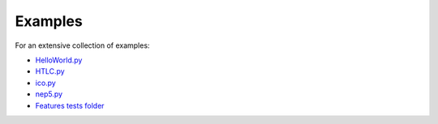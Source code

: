 Examples
========

For an extensive collection of examples:

- `HelloWorld.py`_
- `HTLC.py`_
- `ico.py`_
- `nep5.py`_
- `Features tests folder`_

.. _HelloWorld.py: https://github.com/CityOfZion/neo3-boa/blob/development/boa3_test/examples/HelloWorld.py
.. _HTLC.py: https://github.com/CityOfZion/neo3-boa/blob/development/boa3_test/examples/HTLC.py
.. _ico.py: https://github.com/CityOfZion/neo3-boa/blob/development/boa3_test/examples/ico.py
.. _nep5.py: https://github.com/CityOfZion/neo3-boa/blob/development/boa3_test/examples/nep5.py
.. _Features tests folder: https://github.com/CityOfZion/neo3-boa/tree/development/boa3_test/test_sc
